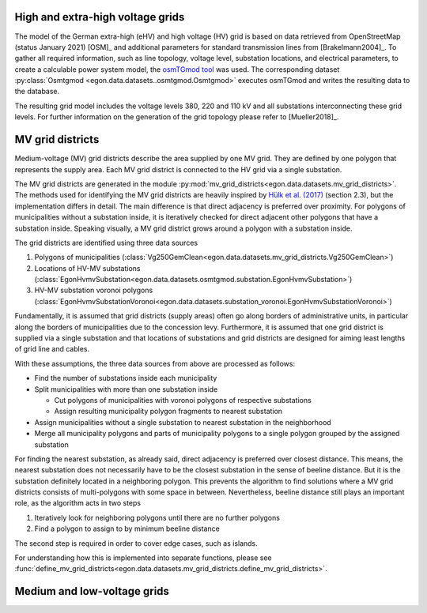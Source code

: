 .. _ehv-hv-grids:

High and extra-high voltage grids
++++++++++++++++++++++++++++++++++

The model of the German extra-high (eHV) and high voltage (HV) grid is based
on data retrieved from OpenStreetMap (status January 2021) [OSM]_ and additional
parameters for standard transmission lines from [Brakelmann2004]_. To gather all
required information, such as line topology, voltage level, substation locations,
and electrical parameters, to create a calculable power system model, the `osmTGmod
tool <https://github.com/openego/osmTGmod>`_ was used. The corresponding dataset
:py:class:`Osmtgmod <egon.data.datasets..osmtgmod.Osmtgmod>` executes osmTGmod
and writes the resulting data to the database.

The resulting grid model includes the voltage levels 380, 220 and 110 kV and
all substations interconnecting these grid levels. For further information on the
generation of the grid topology please refer to [Mueller2018]_.

.. _mv-grid-districts:

MV grid districts
++++++++++++++++++

Medium-voltage (MV) grid districts describe the area supplied by one MV grid.
They are defined by one polygon that represents the
supply area. Each MV grid district is connected to the HV grid via a single
substation.

The MV grid districts are generated in the module
:py:mod:`mv_grid_districts<egon.data.datasets.mv_grid_districts>`.
The methods used for identifying the MV grid districts are heavily inspired
by `Hülk et al. (2017)
<https://somaesthetics.aau.dk/index.php/sepm/article/view/1833/1531>`_
(section 2.3), but the implementation differs in detail.
The main difference is that direct adjacency is preferred over proximity.
For polygons of municipalities
without a substation inside, it is iteratively checked for direct adjacent
other polygons that have a substation inside. Speaking visually, a MV grid
district grows around a polygon with a substation inside.

The grid districts are identified using three data sources

1. Polygons of municipalities (:class:`Vg250GemClean<egon.data.datasets.mv_grid_districts.Vg250GemClean>`)
2. Locations of HV-MV substations (:class:`EgonHvmvSubstation<egon.data.datasets.osmtgmod.substation.EgonHvmvSubstation>`)
3. HV-MV substation voronoi polygons (:class:`EgonHvmvSubstationVoronoi<egon.data.datasets.substation_voronoi.EgonHvmvSubstationVoronoi>`)

Fundamentally, it is assumed that grid districts (supply areas) often go
along borders of administrative units, in particular along the borders of
municipalities due to the concession levy.
Furthermore, it is assumed that one grid district is supplied via a single
substation and that locations of substations and grid districts are designed
for aiming least lengths of grid line and cables.

With these assumptions, the three data sources from above are processed as
follows:

* Find the number of substations inside each municipality
* Split municipalities with more than one substation inside

  * Cut polygons of municipalities with voronoi polygons of respective
    substations
  * Assign resulting municipality polygon fragments to nearest substation
* Assign municipalities without a single substation to nearest substation in
  the neighborhood
* Merge all municipality polygons and parts of municipality polygons to a
  single polygon grouped by the assigned substation

For finding the nearest substation, as already said, direct adjacency is
preferred over closest distance. This means, the nearest substation does not
necessarily have to be the closest substation in the sense of beeline distance.
But it is the substation definitely located in a neighboring polygon. This
prevents the algorithm to find solutions where a MV grid districts consists of
multi-polygons with some space in between.
Nevertheless, beeline distance still plays an important role, as the algorithm
acts in two steps

1. Iteratively look for neighboring polygons until there are no further
   polygons
2. Find a polygon to assign to by minimum beeline distance

The second step is required in order to cover edge cases, such as islands.

For understanding how this is implemented into separate functions, please
see :func:`define_mv_grid_districts<egon.data.datasets.mv_grid_districts.define_mv_grid_districts>`.

.. _ding0-grids:

Medium and low-voltage grids
++++++++++++++++++++++++++++


